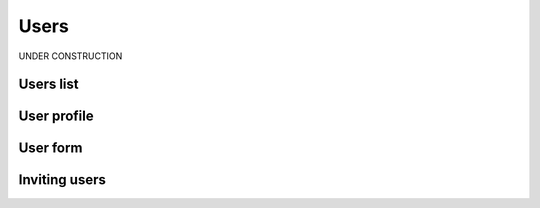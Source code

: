 .. _user:

##############
Users
##############

UNDER CONSTRUCTION


.. _user-list:

**********
Users list
**********



.. _user-profile:

************
User profile
************



.. _user-form:

************
User form
************

.. _user-invitation:

**************
Inviting users
**************
